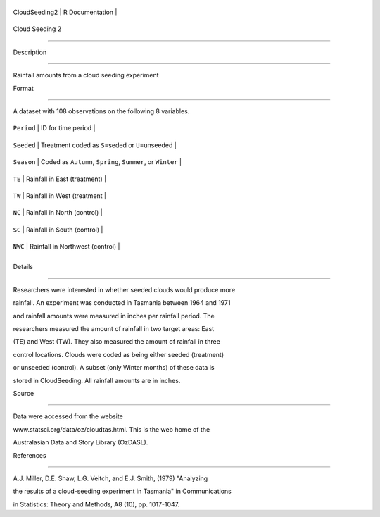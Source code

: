 +-----------------+-------------------+
| CloudSeeding2   | R Documentation   |
+-----------------+-------------------+

Cloud Seeding 2
---------------

Description
~~~~~~~~~~~

Rainfall amounts from a cloud seeding experiment

Format
~~~~~~

A dataset with 108 observations on the following 8 variables.

+--------------+--------------------------------------------------------------+
| ``Period``   | ID for time period                                           |
+--------------+--------------------------------------------------------------+
| ``Seeded``   | Treatment coded as ``S``\ =seded or ``U``\ =unseeded         |
+--------------+--------------------------------------------------------------+
| ``Season``   | Coded as ``Autumn``, ``Spring``, ``Summer``, or ``Winter``   |
+--------------+--------------------------------------------------------------+
| ``TE``       | Rainfall in East (treatment)                                 |
+--------------+--------------------------------------------------------------+
| ``TW``       | Rainfall in West (treatment                                  |
+--------------+--------------------------------------------------------------+
| ``NC``       | Rainfall in North (control)                                  |
+--------------+--------------------------------------------------------------+
| ``SC``       | Rainfall in South (control)                                  |
+--------------+--------------------------------------------------------------+
| ``NWC``      | Rainfall in Northwest (control)                              |
+--------------+--------------------------------------------------------------+
+--------------+--------------------------------------------------------------+

Details
~~~~~~~

Researchers were interested in whether seeded clouds would produce more
rainfall. An experiment was conducted in Tasmania between 1964 and 1971
and rainfall amounts were measured in inches per rainfall period. The
researchers measured the amount of rainfall in two target areas: East
(TE) and West (TW). They also measured the amount of rainfall in three
control locations. Clouds were coded as being either seeded (treatment)
or unseeded (control). A subset (only Winter months) of these data is
stored in CloudSeeding. All rainfall amounts are in inches.

Source
~~~~~~

Data were accessed from the website
www.statsci.org/data/oz/cloudtas.html. This is the web home of the
Australasian Data and Story Library (OzDASL).

References
~~~~~~~~~~

A.J. Miller, D.E. Shaw, L.G. Veitch, and E.J. Smith, (1979) "Analyzing
the results of a cloud-seeding experiment in Tasmania" in Communications
in Statistics: Theory and Methods, A8 (10), pp. 1017-1047.
